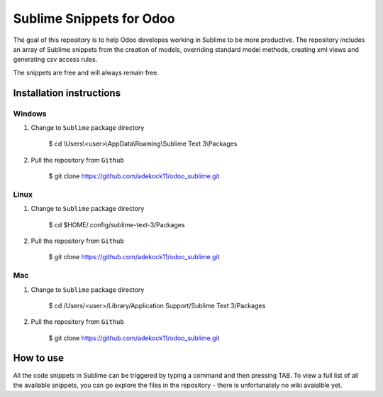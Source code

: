 Sublime Snippets for Odoo
=========================

The goal of this repository is to help Odoo developes working in Sublime to be more productive. The repository includes an array of Sublime snippets from the creation of models, overriding standard model methods, creating xml views and generating csv access rules.

The snippets are free and will always remain free.

Installation instructions
-------------------------

Windows
~~~~~~~

1) Change to ``Sublime`` package directory

    $ cd  \\Users\\<user>\\AppData\\Roaming\\Sublime Text 3\\Packages

2) Pull the repository from ``Github``

    $ git clone https://github.com/adekock11/odoo_sublime.git

Linux
~~~~~

1) Change to ``Sublime`` package directory 

    $ cd  $HOME/.config/sublime-text-3/Packages

2) Pull the repository from ``Github``

    $ git clone https://github.com/adekock11/odoo_sublime.git

Mac
~~~

1) Change to ``Sublime`` package directory

    $ cd /Users/<user>/Library/Application Support/Sublime Text 3/Packages

2) Pull the repository from ``Github``

    $ git clone https://github.com/adekock11/odoo_sublime.git

How to use
----------

All the code snippets in Sublime can be triggered by typing a command and then pressing TAB. To view a full list of all the available snippets, you can go explore the files in the repository - there is unfortunately no wiki avaialble yet.
